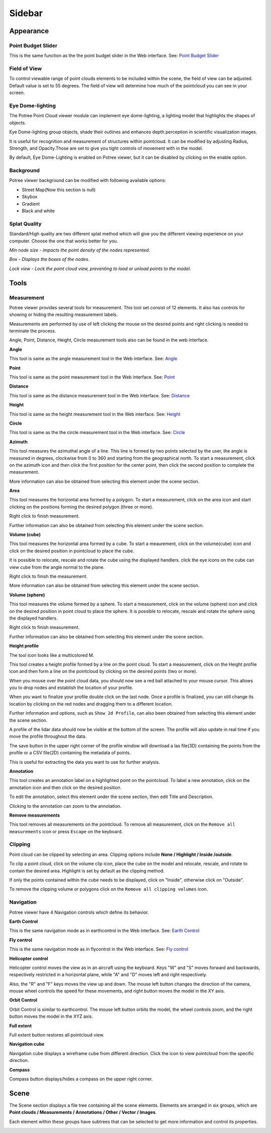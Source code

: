 Sidebar
++++++++++++++

Appearance
==================================

Point Budget Slider
------------------------
This is the same function as the the point budget slider in the Web interface. 
See: `Point Budget Slider <Webinterface.html>`__

 
Field of View
------------------------
To control viewable range of point clouds elements to be included within the scene, the field of view can be adjusted.
Default value is set to 55 degrees.
The field of view will determine how much of the pointcloud you can see in your screen.

.. raw:: html

  <center>
    <video controls src="../_static/Pointbudget.mp4" width ="500" height="300"></video>
  </center>


Eye Dome-lighting
------------------------

The Potree Point Cloud viewer module can implement eye dome-lighting, a lighting model that highlights the shapes of objects.

Eye Dome-lighting group objects, shade their outlines and enhances depth perception in scientific visualization images. 

It is useful for recognition and measurement of structures within pointcloud. It can be modified by adjusting Radius, Strength, 
and Opacity.Those are set to give you tight controls of movement with in the model.

By default, Eye Dome-Lighting is enabled on Potree viewer, but it can be disabled by clicking on the enable option.


.. raw:: html

  <center>
    <video controls src="../_static/Eyedom_lightning.mp4" width ="500" height="300"></video>
  </center>


Background
------------------------

Potree viewer background can be modified with following available options:

*  Street Map(Now this section is null)
*  Skybox
*  Gradient
*  Black and white

.. raw:: html

  <center>
    <video controls src="../_static/Back_ground.mp4" width ="500" height="300"></video>
  </center>



Splat Quality 
------------------------
Standard/High quality are two different splat method which will give you the different viewing experience on your computer. 
Choose the one that works better for you.


*Min node size - impacts the point density of the nodes represented*.

*Box - Displays the boxes of the nodes*.

*Lock view - Lock the point cloud view, preventing to load or unload points to the model*.


.. raw:: html

  <center>
    <video controls src="../_static/Splat_quality.mp4" width ="500" height="300"></video>
  </center>




Tools
==================================
Measurement
------------------------
.. image:: /images/Tools.png
   :align: center
   

Potree viewer provides several tools for measurement. This tool set consist of 12 elements. It also has controls for showing or 
hiding the resulting measurement labels.

Measurements are performed by use of left clicking the mouse on the desired points and right clicking is needed to terminate 
the process.

Angle, Point, Distance, Height, Circle measurement tools also can be found in the web interface. 


 
**Angle**
    
.. image:: /images/angle.png
   :width: 100

This tool is same as the angle measurement tool in the Web interface. 
See: `Angle <Webinterface.html>`__

.. raw:: html

  <center>
    <video controls src="../_static/Angle.mp4" width ="500" height="300"></video>
  </center>



**Point**

.. image:: /images/point.png
   :width: 100

This tool is same as the point measurement tool in the Web interface. 
See: `Point <Webinterface.html>`__

.. raw:: html

  <center>
    <video controls src="../_static/Point.mp4" width ="500" height="300"></video>
  </center>



**Distance**

.. image:: /images/distance.png
   :width: 100

This tool is same as the distance measurement tool in the Web interface. 
See: `Distance <Webinterface.html>`__

.. raw:: html

  <center>
    <video controls src="../_static/Distance.mp4" width ="500" height="300"></video>
  </center>




**Height**

.. image:: /images/height.png
   :width: 100

This tool is same as the height measurement tool in the Web interface. 
See: `Height <Webinterface.html>`__


.. raw:: html

  <center>
    <video controls src="../_static/Height.mp4" width ="500" height="300"></video>
  </center>



**Circle**

.. image:: /images/circle.png
   :width: 100

This tool is same as the the circle measurement tool in the Web interface. 
See: `Circle <Webinterface.html>`__

.. raw:: html

  <center>
    <video controls src="../_static/Circle.mp4" width ="500" height="300"></video>
  </center>





**Azimuth**

This tool measures the azimuthal angle of a line. This line is formed by two points selected by the user, the angle is measured
in degrees, clockwise from 0 to 360 and starting from the geographical north. To start a measurement, click on the azimuth icon 
and then click the first position for the center point, then click the second position to complete the measurement.

More information can also be obtained from selecting this element under the scene section.


.. raw:: html

  <center>
    <video controls src="../_static/Azimuth.mp4" width ="500" height="300"></video>
  </center>



**Area**


This tool measures the horizontal area formed by a polygon. To start a measurement, click on the area icon and start clicking on the positions forming the desired polygon (three or more).

Right click to finish measurement. 

Further information can also be obtained from selecting this element under the scene section.

.. raw:: html

  <center>
    <video controls src="../_static/Area.mp4" width ="500" height="300"></video>
  </center>

 
**Volume (cube)**


This tool measures the horizontal area formed by a cube. To start a meaurement, click on the volume(cube) icon and click on the desired position in pointcloud to place the cube.

It is possible to relocate, rescale and rotate the cube using the displayed handlers. click the eye icons on the cube can view cube
from the angle normal to the plane. 

Right click to finish the measurement.

More information can also be obtained from selecting this element under the scene section.

.. raw:: html

  <center>
    <video controls src="../_static/Volume_cube.mp4" width ="500" height="300"></video>
  </center>



**Volume (sphere)**

This tool measures the volume formed by a sphere. To start a measurement, click on the volume (sphere) icon and click on the desired position in point cloud to place the sphere. It is possible to relocate, rescale and rotate the sphere using the displayed handlers. 

Right click to finish measurement. 

Further information can also be obtained from selecting this element under the scene section.

.. raw:: html

  <center>
    <video controls src="../_static/Volume_sphere.mp4" width ="500" height="300"></video>
  </center>



**Height profile**

The tool icon looks like a multicolored M.

This tool creates a height profile formed by a line on the point cloud. To start a measurement, click on the Height profile icon and then form a line on the pointcloud by clicking on the desired points (two or more). 

When you mouse over the point cloud data, you should now see a red ball attached to your mouse cursor. This allows you to drop nodes and establish the location of your profile. 

When you want to finalize your profile double click on the last node. Once a profile is finalized, you can still change its location by clicking on the red nodes and dragging  them to a different location.

Further information and options, such as ``Show 2d Profile``, can also been obtained from selecting this element under the scene section.

A profile of the lidar data should now be visible at the bottom of the screen. The profile will also update in real time if you move the profile throughout the data.

The save button in the upper right corner of the profile window will download a las file(3D) containing the points from the profile or 
a CSV file(2D) containing the metadata of points. 

This is useful for extracting the data you want to use for further analysis.

.. raw:: html

  <center>
    <video controls src="../_static/Height_profile.mp4" width ="500" height="300"></video>
  </center>




**Annotation**


This tool creates an annotation label on a highlighted point on the pointcloud. To label a new annotation, click on the annotation icon 
and then click on the desired position.

To edit the annotation, select this element under the scene section, then edit Title and Description.

Clicking to the annotation can zoom to the annotation.

.. raw:: html

  <center>
    <video controls src="../_static/Annotation.mp4" width ="500" height="300"></video>
  </center>


**Remove measurements**


This tool removes all measurements on the pointcloud. To remove all measurement, click on the ``Remove all measurements``  icon or press ``Escape`` on the keyboard.



Clipping
----------------------
Point cloud can be clipped by selecting an area. Clipping options include **None / Highlight / Inside /outside**.

To clip a point cloud, click on the volume clip icon, place the cube on the model and relocate, rescale, and rotate to contain the desired area. Highlight is set by default as the clipping method. 

If only the points contained within the cube needs to be displayed, click on "Inside", otherwise click on "Outside".

To remove the clipping volume or polygons click on the ``Remove all clipping volumes`` icon.


.. raw:: html

  <center>
    <video controls src="../_static/Clipping.mp4" width ="500" height="300"></video>
  </center>



Navigation
----------------------
Potree viewer have 4 Navigation controls which define its behavior.

**Earth Control**

.. image:: /images/earth_controls_1.png
   :width: 100

This is the same navigation mode as in earthcontrol in the Web interface. 
See: `Earth Control <Webinterface.html>`__

.. raw:: html

  <center>
    <video controls src="../_static/earthcontrol.mp4" width ="500" height="300"></video>
  </center>

**Fly control**

This is the same navigation mode as in flycontrol in the Web interface. 
See: `Fly control <Webinterface.html>`__

.. raw:: html

  <center>
    <video controls src="../_static/flycontrol.mp4" width ="500" height="300"></video>
  </center>



**Helicopter control**

.. image:: /images/helicopter_controls.png
   :width: 100
   
Helicopter control moves the view  as in an aircraft using the keyboard. Keys "W" and "S" moves forward and backwards, respectively restricted in a horizontal plane, while "A" and "D" moves left and right respectively. 

Also, the "R" and "F" keys moves the view  up and down. The mouse left button changes the direction of the camera, mouse wheel controls
the speed for these movements, and right button moves the model in the XY axis.


**Orbit Control**

.. image:: /images/orbit_controls.png
   :width: 100

Orbit Control is similar to earthcontrol. The mouse left button orbits the model, the wheel controls zoom, and the right button moves the model in the XYZ axis.

.. raw:: html

  <center>
    <video controls src="../_static/orbitcontrol.mp4" width ="500" height="300"></video>
  </center>

**Full extent**

Full extent button restores all pointcloud view.


**Navigation cube**

Navigation cube displays a wireframe cube from different direction. Click the icon to view pointcloud from the specific direction.


**Compass**

Compass button displays/hides a compass on the upper right corner.



Scene
==================================

The Scene section displays a file tree containing all the scene elements. Elements are arranged in six groups, 
which are **Point clouds / Measurements / Annotations / Other / Vector / Images**.

Each element within these groups have subtrees that can be selected to get more information and control its properties.


.. image:: /images/scene.png
   :width: 50%
   :align: center


